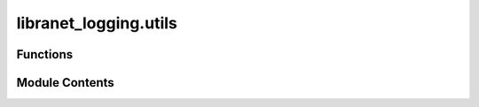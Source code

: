 libranet_logging.utils
======================

.. py:module:: libranet_logging.utils

.. autoapi-nested-parse::

   libranet_logging.utils.



Functions
---------

.. autoapisummary::

   libranet_logging.utils.print_tree
   libranet_logging.utils.print_loggers
   libranet_logging.utils.strtobool
   libranet_logging.utils.is_interactive_shell
   libranet_logging.utils.ensure_dir


Module Contents
---------------

.. py:function:: print_tree()

   Returns:


.. py:function:: print_loggers()

   Returns:


.. py:function:: strtobool(val)

   Convert a string representation of truth to true (1) or false (0).

   True values are 'y', 'yes', 't', 'true', 'on', and '1'; false values
   are 'n', 'no', 'f', 'false', 'off', and '0'.  Raises ValueError if
   'val' is anything else.


.. py:function:: is_interactive_shell()

   Decide if this process is run in an interactive shell or not.

   If environment-variable $TERM is present,
   we are running this code in a interactive shell,
   else we are run from cron or called via nrpe as a nagios-check.

   Returns: boolean



.. py:function:: ensure_dir(required_dir)

   Ensure the required directory exists.


